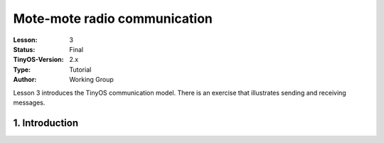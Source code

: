===================================================================
Mote-mote radio communication
===================================================================


:Lesson: 3
:Status: Final
:TinyOS-Version: 2.x
:Type: Tutorial
:Author: Working Group 

.. Note::

Lesson 3 introduces the TinyOS communication model. There is an exercise that illustrates sending and receiving messages.


1. Introduction
====================================================================

